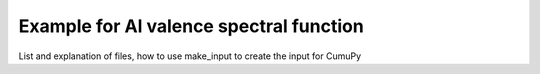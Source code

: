 ==========================================
Example for Al valence spectral function
==========================================

List and explanation of files, 
how to use make_input to create the input for CumuPy


